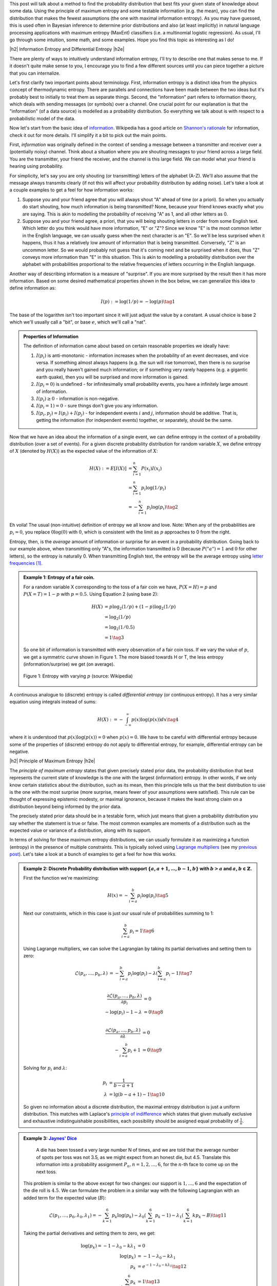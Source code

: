 .. title: Maximum Entropy Distributions
.. slug: maximum-entropy-distributions
.. date: 2017-01-06 08:05:00 UTC-05:00
.. tags: probabilitiy, entropy, mathjax
.. category: 
.. link: 
.. description: A introduction to maximum entropy distributions.
.. type: text

.. |br| raw:: html

   <br />

.. |H2| raw:: html

   <br/><h3>

.. |H2e| raw:: html

   </h3>

.. |H3| raw:: html

   <h4>

.. |H3e| raw:: html

   </h4>

.. |center| raw:: html

   <center>

.. |centere| raw:: html

   </center>

This post will talk about a method to find the probability distribution that best
fits your given state of knowledge about some data.  Using the principle of maximum
entropy and some testable information (e.g. the mean), you can find the
distribution that makes the fewest assumptions (the one with maximal
information entropy).  As you may have guessed, this is used often in Bayesian
inference to determine prior distributions and also (at least implicitly) in
natural language processing applications with maximum entropy (MaxEnt)
classifiers (i.e. a multinomial logistic regression).  As usual, I'll go through
some intuition, some math, and some examples.  Hope you find this topic as
interesting as I do!

.. TEASER_END

|h2| Information Entropy and Differential Entropy |h2e|

There are plenty of ways to intuitively understand information entropy,
I'll try to describe one that makes sense to me.  If it doesn't quite make
sense to you, I encourage you to find a few different sources until you can
piece together a picture that you can internalize.

Let's first clarify two important points about terminology.  First, information
entropy is a distinct idea from the physics concept of thermodynamic entropy.
There are parallels and connections have been made between the two ideas but
it's probably best to initially to treat them as separate things.  Second, the
"information" part refers to information theory, which deals with sending
messages (or symbols) over a channel.  One crucial point for our explanation is
that the "information" (of a data source) is modelled as a probability
distribution.  So everything we talk about is with respect to a probabilistic
model of the data.

Now let's start from the basic idea of `information <https://en.wikipedia.org/wiki/Self-information#Definition>`_.  Wikipedia has a good
article on `Shannon's rationale <https://en.wikipedia.org/wiki/Entropy_(information_theory)#Rationale>`_ 
for information, check it out for more details.  I'll simplify it a bit to
pick out the main points.

First, *information* was originally defined in the context of sending a message
between a transmitter and receiver over a (potentially noisy) channel.
Think about a situation where you are shouting messages to your friend
across a large field.  You are the transmitter, your friend the receiver, and
the channel is this large field.  We can model what your friend is hearing
using probability.  

For simplicity, let's say you are only shouting (or transmitting) letters of
the alphabet (A-Z).  We'll also assume that the message always transmits
clearly (if not this will affect your probability distribution by adding noise).
Let's take a look at a couple examples to get a feel for how information works:

1. Suppose you and your friend agree that you will always shout "A" ahead of
   time (or a priori).  So when you actually do start shouting, how much
   information is being transmitted?  None, because your friend knows exactly
   what you are saying.  This is akin to modelling the probability of receiving
   "A" as 1, and all other letters as 0.
2. Suppose you and your friend agree, a priori, that you will being shouting
   letters in order from some English text.  Which letter do you think would
   have more information, "E" or "Z"?  Since we know "E" is the most common letter
   in the English language, we can usually guess when the next character is an
   "E".  So we'll be less surprised when it happens, thus it has a relatively
   low amount of information that is being transmitted.  Conversely, "Z" is an
   uncommon letter.  So we would probably not guess that it's coming next and be
   surprised when it does, thus "Z" conveys more information than "E" in this
   situation.  This is akin to modelling a probability distribution over the
   alphabet with probabilities proportional to the relative frequencies of letters
   occurring in the English language.

Another way of describing information is a measure of "surprise".  If you are more
surprised by the result then it has more information.
Based on some desired mathematical properties shown in the box below, we can
generalize this idea to define information as: 

.. math::

    I(p) := \log(1/p) = -\log(p) \tag{1}

The base of the logarithm isn't too important since it will just adjust the
value by a constant.  A usual choice is base 2 which we'll usually call a
"bit", or base :math:`e`, which we'll call a "nat".

.. admonition:: Properties of Information

    The definition of information came about based on certain reasonable
    properties we ideally have:
    
    1. :math:`I(p_i)` is anti-monotonic - information increases when the probability of an
       event decreases, and vice versa.  If something almost always happens (e.g. the
       sun will rise tomorrow), then there is no surprise and you really
       haven't gained much information; or if something very rarely happens
       (e.g. a gigantic earth quake), then you will be surprised and more
       information is gained.
    2. :math:`I(p_i=0)` is undefined - for infinitesimally small probability events,
       you have a infinitely large amount of information.
    3. :math:`I(p_i)\geq 0` - information is non-negative.
    4. :math:`I(p_i=1)=0` - sure things don't give you any information.
    5. :math:`I(p_i, p_j)=I(p_i) + I(p_j)` - for independent events :math:`i` and
       :math:`j`, information should be additive.  That is, getting the information
       (for independent events) together, or separately, should be the same.

Now that we have an idea about the information of a single event, we can define
entropy in the context of a probability distribution (over a set of events).
For a given discrete probability distribution for random variable :math:`X`,
we define entropy of :math:`X` (denoted by :math:`H(X)`) as the expected value
of the information of :math:`X`:

.. math::

    H(X) := E[I(X)] &= \sum_{i=1}^n P(x_i)I(x_i) \\
    &= \sum_{i=1}^n p_i \log(1/p_i) \\
    &= -\sum_{i=1}^n p_i \log(p_i) \tag{2}

Eh voila!  The usual (non-intuitive) definition of entropy we all know and
love.  Note: When any of the probabilities are :math:`p_i=0`, you replace
:math:`0\log(0)` with :math:`0`, which is consistent with the limit as
:math:`p` approaches to 0 from the right.

Entropy, then, is the *average* amount of information or surprise for an event
in a probability distribution.  Going back to our example above, when
transmitting only "A"s, the information transmitted is 0 (because
:math:`P("a")=1` and :math:`0` for other letters), so the entropy is naturally
0.  When transmitting English text, the entropy will be
the average entropy using `letter frequencies
<https://en.wikipedia.org/wiki/Letter_frequency#Relative_frequencies_of_letters_in_the_English_language>`_
[1]_.


.. admonition:: Example 1: Entropy of a fair coin.

    For a random variable X corresponding to the toss of a fair coin we have,
    :math:`P(X=H)=p` and :math:`P(X=T)=1-p` with :math:`p=0.5`.  Using Equation
    2 (using base 2):

    .. math::
        
        H(X) &= p\log_2(1/p) + (1-p)\log_2(1/p) \\
             &= \log_2(1/p) \\
             &= \log_2(1/0.5) \\
             &= 1 \tag{3}

    So one bit of information is transmitted with every observation of a fair coin toss.
    If we vary the value of :math:`p`, we get a symmetric curve shown in Figure
    1.  The more biased towards H or T, the less entropy (information/surprise)
    we get (on average).

    .. figure:: /images/binary_entropy.png
       :height: 300px
       :alt: Entropy with varying :math:`p` (source: Wikipedia)
       :align: center

       Figure 1: Entropy with varying :math:`p` (source: Wikipedia)

A continuous analogue to (discrete) entropy is called *differential entropy*
(or continuous entropy).  It has a very similar equation using integrals
instead of sums:

.. math::

    H(X) := - \int_{-\infty}^{\infty} p(x)\log(p(x)) dx \tag{4}

where it is understood that :math:`p(x)\log(p(x))=0` when :math:`p(x)=0`.  We
have to be careful with differential entropy because some of the properties of
(discrete) entropy do not apply to differential entropy, for example,
differential entropy can be negative.

|h2| Principle of Maximum Entropy |h2e|

The *principle of maximum entropy* states that given precisely stated prior data,
the probability distribution that best represents the current state of knowledge
is the one with the largest (information) entropy.  In other words, if we only
know certain statistics about the distribution, such as its mean, then this
principle tells us that the best distribution to use is the one with the most
surprise (more surprise, means fewer of your assumptions were satisfied).  This
rule can be thought of expressing epistemic modesty, or maximal ignorance,
because it makes the least strong claim on a distribution beyond being informed
by the prior data.

The precisely stated prior data should be in a testable form, which just means
that given a probability distribution you say whether the statement is true or
false.  The most common examples are moments of a distribution such as the
expected value or variance of a distribution, along with its support.

In terms of solving for these maximum entropy distributions, we can usually
formulate it as maximizing a function (entropy) in the presence of multiple
constraints.  This is typically solved using `Lagrange multipliers
<https://en.wikipedia.org/wiki/Lagrange_multiplier>`_ (see my `previous post
<link://slug/lagrange-multipliers>`_).  Let's take a look at a bunch of
examples to get a feel for how this works.


.. admonition:: Example 2: Discrete Probability distribution with support
    :math:`\{a, a+1, \ldots, b-1, b\}`
    with :math:`b > a` and :math:`a,b \in \mathbb{Z}`.

    First the function we're maximizing:

    .. math::

        H(x) = - \sum_{i=a}^{b} p_i\log(p_i)   \tag{5}

    Next our constraints, which in this case is just our usual rule of probabilities
    summing to 1:

    .. math::

        \sum_{i=a}^{b} p_i = 1   \tag{6}

    Using Lagrange multipliers, we can solve the Lagrangian by taking its
    partial derivatives and setting them to zero:

    .. math::
        
        \mathcal{L}(p_a, \ldots, p_b, \lambda) &= -\sum_{i=a}^{b} p_i\log(p_i) 
                - \lambda(\sum_{i=a}^{b} p_i - 1) \tag{7} \\

        \frac{\partial \mathcal{L}(p_a, \ldots, p_b, \lambda)}{\partial p_i} &= 0 \\
        -\log(p_i) -1 -\lambda &= 0 \tag{8} \\
        
        \frac{\partial \mathcal{L}(p_a, \ldots, p_b, \lambda)}{\partial \lambda} &= 0 \\
        - \sum_{i=a}^{b} p_i + 1 &= 0 \tag{9}

    Solving for :math:`p_i` and :math:`\lambda`:

    .. math::

        p_i &= \frac{1}{b-a+1} \\
        \lambda &= \lg(b-a+1) -1 \tag{10}

    So given no information about a discrete distribution, the maximal entropy distribution
    is just a uniform distribution.  This matches with Laplace's `principle of
    indifference <https://en.wikipedia.org/wiki/Principle_of_indifference>`_ which
    states that given mutually exclusive and exhaustive indistinguishable
    possibilities, each possibility should be assigned equal probability of
    :math:`\frac{1}{n}`.


.. admonition:: Example 3: `Jaynes' Dice <https://arxiv.org/abs/1408.6803>`_

        A die has been tossed a very large number N of times, and we are told
        that the average number of spots per toss was not 3.5, as we might
        expect from an honest die, but 4.5. Translate this information into
        a probability assignment :math:`P_n, n = 1, 2, \ldots, 6`, for the 
        :math:`n`-th face to come up on the next toss.

    This problem is similar to the above except for two changes:
    our support is :math:`{1,\ldots,6}` and the expectation of the die roll is
    :math:`4.5`.  We can formulate the problem in a similar way with the following
    Lagrangian with an added term for the expected value (:math:`B`):

    .. math::
        
        \mathcal{L}(p_1, \ldots, p_6, \lambda_0, \lambda_1) = 
            -\sum_{k=1}^{6} p_k\log(p_k) 
            - \lambda_0(\sum_{k=1}^{6} p_k - 1) 
            - \lambda_1(\sum_{k=1}^{6} k p_k - B) 
            \tag{11}

    Taking the partial derivatives and setting them to zero, we get:

    .. math::

        \log(p_k) = - 1 - \lambda_0 - k\lambda_1 &= 0 \\
        \log(p_k) &= - 1 - \lambda_0 - k\lambda_1 \\
        p_k &= e^{- 1 - \lambda_0 - k\lambda_1} \tag{12} \\
        \sum_{k=1}^{6} p_k &= 1 \tag{13} \\
        \sum_{k=1}^{6} k p_k &= B \tag{14}

    Define a new quantity :math:`Z(\lambda_1)` by substituting Equation 12 into 13:

    .. math::

        Z(\lambda_1) := e^{-1-\lambda_0} = \frac{1}{\sum_{k=1}^6 e^{-k\lambda_1}} \tag{15}

    Substituting Equation 12, and dividing Equation 14 by 13

    .. math::

        \frac{\sum_{k=1}^{6} k e^{- 1 - \lambda_0 - k\lambda_1}}{\sum_{k=1}^{6} e^{- 1 - \lambda_0 - k\lambda_1}} =& B \\
        \frac{\sum_{k=1}^{6} k e^{- k\lambda_1}}{\sum_{k=1}^{6} e^{- k\lambda_1}} =& B \tag{16}

    Going back to Equation 12 and defining it in terms of :math:`Z`:

    .. math::

        p_k = \frac{1}{Z(\lambda_1)}e^{- k\lambda_1} \tag{17}

    Unfortunately, now we're at an impasse because there is no closed form solution.
    Interesting to note that the solution is just an exponential-like distribution
    with parameter :math:`\lambda_1` and :math:`Z(\lambda_1)` as a
    normalization constant to make sure the probabilities sum to 1.  Equation 16
    gives us the desired value of :math:`\lambda_1`.  We can easily find a solution
    using any root solver, such as the code below:

    .. code:: python

        from numpy import exp
        from scipy.optimize import newton
        
        a, b, B = 1, 6, 4.5
       
        # Equation 15
        def z(lamb):
            return 1. / sum(exp(-k*lamb) for k in range(a, b + 1))
        
        # Equation 16
        def f(lamb, B=B):
            y = sum(k * exp(-k*lamb) for k in range(a, b + 1))
            return y * z(lamb) - B
        
        # Equation 17
        def p(k, lamb):
            return z(lamb) * exp(-k * lamb)
        
        lamb = newton(f, x0=0.5)
        print("Lambda = %.4f" % lamb)
        for k in range(a, b + 1):
            print("p_%d = %.4f" % (k, p(k, lamb)))

        # Output:
        #   Lambda = -0.3710
        #   p_1 = 0.0544
        #   p_2 = 0.0788
        #   p_3 = 0.1142
        #   p_4 = 0.1654
        #   p_5 = 0.2398
        #   p_6 = 0.3475

    The distribution is skewed much more towards :math:`6`.  If you re-run the
    program with :math:`B=3.5`, you'll get a uniform distribution, which is 
    what we would expect from a fair die.

.. admonition:: Example 4: Continuous probability distribution with support
    :math:`[a, b]` with :math:`b > a`.

    This is the continuous analogue to Example 2, so we'll use differential entropy
    instead of the discrete version along with the corresponding probability
    constraint of summing to :math:`1` (:math:`p(x)` is our density function):

    .. math::

        H(x) = &- \int_{a}^{b} p(x)\log(p(x))dx \tag{18} \\
        &\int_{a}^{b} p(x) dx = 1   \tag{19}

    Gives us the continuous analogue to the Lagrangian:

    .. math::
        
        \mathcal{L}(p(x), \lambda) = -\int_{a}^{b} p(x)\log(p(x)) dx
                - \lambda\big(\int_{a}^{b} p(x)dx - 1\big) \tag{20}

    Notice that the problem is different from Example 1: we're trying to find
    *a function* that maximizes Equation 20, not just a discrete set of values.
    To solve this, we have to use the 
    `calculus of variations <https://en.wikipedia.org/wiki/Calculus_of_variations>`_,
    which basically is the analogue to the value-maximization mathematics of regular
    calculus.

    Describing variational calculus is a bit beyond the scope of this post
    (that's for next time!) but in this specific case, it turns out the equations
    look almost identical to Example 2.  Taking the partial functional
    derivatives of Equation 20 and solving for the function:

    .. math::
        
        \frac{\partial \mathcal{L}(p(x), \lambda)}{\partial p(x)} &= 0 \\
        \log(p(x)) &= - 1 - \lambda \\
        p(x) &= e^{- 1 - \lambda} \tag{22} \\
        
        \frac{\partial \mathcal{L}(p(x), \lambda)}{\partial \lambda} &= 0 \\
        \int_{a}^{b} p(x) dx &= 1 \\
        e^{-1 - \lambda} \int_{a}^{b} dx &= 1 \\
        p(x) &= e^{-1 - \lambda} = \frac{1}{b-a} \tag{23}

    So no surprises here, we get a uniform distribution on the interval
    :math:`[a,b]`, analogous to the discrete version.


Wikipedia has some common `maximum entropy distributions <https://en.wikipedia.org/wiki/Maximum_entropy_probability_distribution#Other_examples>`_, 
here are some common ones you might encounter:

* Support :math:`{0, 1}` with :math:`E(x)=p`: bernoulli distribution
* Support :math:`{1, 2, 3, \ldots}` with :math:`E(x)=\frac{1}{p}`: geometric distribution
* Support :math:`(0, \infty)` with :math:`E(x)=b`: exponential distribution.
* Support :math:`(-\infty, \infty)` with :math:`E(|x-\mu|)=b`: Laplacian distribution
* Support :math:`(-\infty, \infty)` with :math:`E(x)=\mu, Var(x)=\sigma^2`: normal distribution
* Support :math:`(0, \infty)` with :math:`E(\log(x))=\mu, E((\log(x) - \mu)^2)=\sigma^2`: lognormal distribution

|h2| Conclusion |h2e|

The maximum entropy distribution is a very nice concept: if you don't know
anything except for the stated data, assume the least informative distribution.
Practically, it can be used for Bayesian priors but on a more philosophical
note the idea has been used by Jaynes to show that thermodynamic entropy (in 
statistical mechanics) is the same concept as information entropy.  Even though
it's controversial, it's kind of reassuring to note that nature *may* be
Bayesian.  I don't know about you but knowing this fact makes me sleep more
soundly at night :)

|h2| Further Reading |h2e|

* Wikipedia: `Maximum Entropy Probability Distribution <https://en.wikipedia.org/wiki/Maximum_entropy_probability_distribution>`_, `Principle of Maximum Entropy <https://en.wikipedia.org/wiki/Principle_of_maximum_entropy>`_, `Entropy <https://en.wikipedia.org/wiki/Entropy_(information_theory)>`_, `Self-Information <https://en.wikipedia.org/wiki/Self-information#Definition>`
* "The Brandeis Dice Problem & Statistical Mechanics", Steven J. van Enk., `arxiv 1408.6803 <https://arxiv.org/pdf/1408.6803>`_.

|br|

.. [1] This isn't exactly right because beyond the letter frequencies, we also can predict what the word is, which will change the information and entropy.  Natural language also has redundancies such as "q must always be followed by u", so this will change our probability distribution.  See `Entropy and Redundancy in English <http://people.seas.harvard.edu/~jones/cscie129/papers/stanford_info_paper/entropy_of_english_9.htm>`_ for more details.

